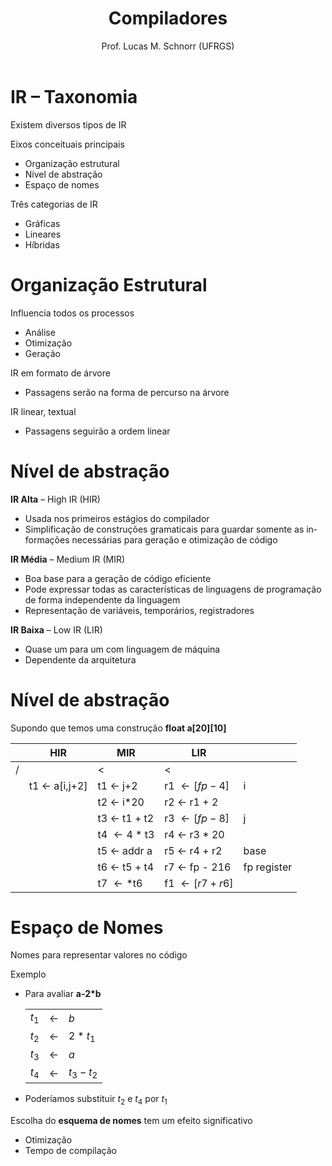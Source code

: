 # -*- coding: utf-8 -*-
# -*- mode: org -*-
#+startup: beamer overview indent
#+LANGUAGE: pt-br
#+TAGS: noexport(n)
#+EXPORT_EXCLUDE_TAGS: noexport
#+EXPORT_SELECT_TAGS: export

#+Title: Compiladores
#+Author: Prof. Lucas M. Schnorr (UFRGS)
#+Date: \copyleft

#+LaTeX_CLASS: beamer
#+LaTeX_CLASS_OPTIONS: [xcolor=dvipsnames, aspectratio=169, presentation]
#+OPTIONS: title:nil H:1 num:t toc:nil \n:nil @:t ::t |:t ^:t -:t f:t *:t <:t
#+LATEX_HEADER: \input{../org-babel.tex}

#+latex: \newcommand{\mytitle}{Taxonomia}
#+latex: \mytitleslide

* IR -- Taxonomia
Existem diversos tipos de IR
#+latex: \vfill
Eixos conceituais principais
+ Organização estrutural
+ Nível de abstração
+ Espaço de nomes
#+latex: \vfill
Três categorias de IR
+ Gráficas
+ Lineares
+ Híbridas
* Organização Estrutural

Influencia todos os processos
+ Análise
+ Otimização
+ Geração

#+latex: \vfill

IR em formato de árvore
+ Passagens serão na forma de percurso na árvore

IR linear, textual
+ Passagens seguirão a ordem linear

* Nível de abstração

*IR Alta* \scriptsize -- High IR (HIR) \normalsize
+ Usada nos primeiros estágios do compilador
+ Simplificação de construções gramaticais para guardar somente
    as informações necessárias para geração e otimização de código

#+latex: \vfill\pause

*IR Média* \scriptsize -- Medium IR (MIR) \normalsize
+ Boa base para a geração de código eficiente
+ Pode expressar todas as características de linguagens de
    programação de forma independente da linguagem
+ Representação de variáveis, temporários, registradores

#+latex: \vfill\pause

*IR Baixa* \scriptsize -- Low IR (LIR) \normalsize
+ Quase um para um com linguagem de máquina
+ Dependente da arquitetura

* Nível de abstração

Supondo que temos uma construção \textbf{float a[20][10]}
#+latex: \vfill
|   | HIR           | MIR          | LIR            |             |
|---+---------------+--------------+----------------+-------------|
| / |               | <            | <              |             |
|   | t1 \leftarrow a[i,j+2] | t1 \leftarrow j+2     | r1 \leftarrow [fp - 4]  | i           |
|   |               | t2 \leftarrow i*20    | r2 \leftarrow r1 + 2    |             |
|   |               | t3 \leftarrow t1 + t2 | r3 \leftarrow [fp - 8]  | j           |
|   |               | t4 \leftarrow 4 * t3  | r4 \leftarrow r3 * 20   |             |
|   |               | t5 \leftarrow addr a  | r5 \leftarrow r4 + r2   | base        |
|   |               | t6 \leftarrow t5 + t4 | r7 \leftarrow fp - 216  | fp register |
|   |               | t7 \leftarrow *t6     | f1 \leftarrow [r7 + r6] |             |
|---+---------------+--------------+----------------+-------------|

* Espaço de Nomes

Nomes para representar valores no código

Exemplo
+ Para avaliar *a-2*b*
    | $t_1$ | \leftarrow | $b$       |
    | $t_2$ | \leftarrow | $2 * t_1$  |
    | $t_3$ | \leftarrow | $a$       |
    | $t_4$ | \leftarrow | $t_3 - t_2$ |
+ \pause Poderíamos substituir $t_2$ e $t_4$ por $t_1$
#+latex: \vfill\pause

Escolha do *esquema de nomes* tem um efeito significativo
+ Otimização
+ Tempo de compilação

